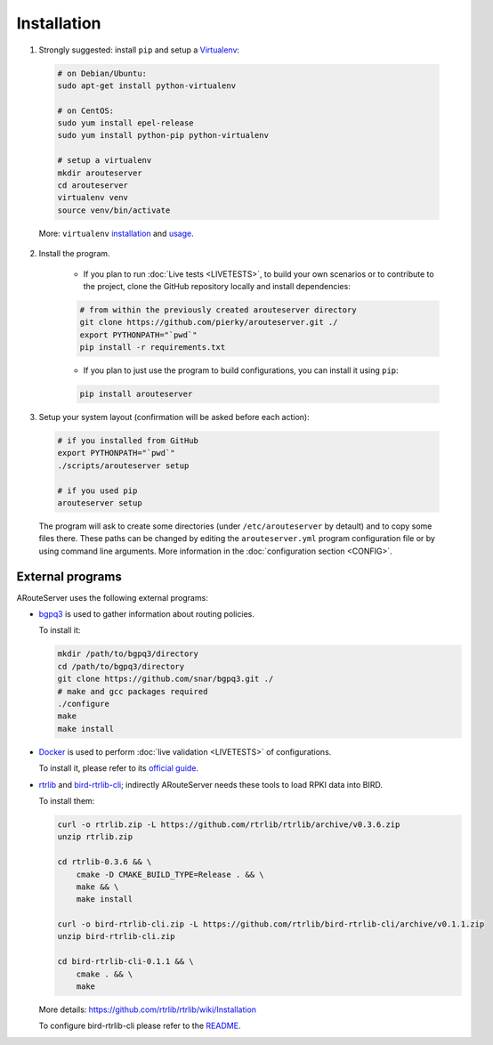 Installation
============

1. Strongly suggested: install ``pip`` and setup a `Virtualenv <https://virtualenv.pypa.io/en/latest/installation.html>`_:

  .. code:: bash

    # on Debian/Ubuntu:
    sudo apt-get install python-virtualenv

    # on CentOS:
    sudo yum install epel-release
    sudo yum install python-pip python-virtualenv 

    # setup a virtualenv
    mkdir arouteserver
    cd arouteserver
    virtualenv venv
    source venv/bin/activate

  More: ``virtualenv`` `installation <https://virtualenv.pypa.io/en/latest/installation.html>`_ and `usage <https://virtualenv.pypa.io/en/latest/userguide.html>`_.

2. Install the program.
   
        - If you plan to run :doc:`Live tests <LIVETESTS>`, to build your own scenarios or to contribute to the project, clone the GitHub repository locally and install dependencies:

        .. code:: bash

            # from within the previously created arouteserver directory
            git clone https://github.com/pierky/arouteserver.git ./
            export PYTHONPATH="`pwd`"
            pip install -r requirements.txt


        - If you plan to just use the program to build configurations, you can install it using ``pip``:

        .. code:: bash

           pip install arouteserver

3. Setup your system layout (confirmation will be asked before each action):

  .. code:: bash

    # if you installed from GitHub
    export PYTHONPATH="`pwd`"
    ./scripts/arouteserver setup

    # if you used pip
    arouteserver setup

  The program will ask to create some directories (under ``/etc/arouteserver`` by detault) and to copy some files there.
  These paths can be changed by editing the ``arouteserver.yml`` program configuration file or by using command line arguments. More information in the :doc:`configuration section <CONFIG>`.

External programs
-----------------

ARouteServer uses the following external programs:

- `bgpq3 <https://github.com/snar/bgpq3>`_ is used to gather information about routing policies.
  
  To install it:

  .. code:: bash

    mkdir /path/to/bgpq3/directory
    cd /path/to/bgpq3/directory
    git clone https://github.com/snar/bgpq3.git ./
    # make and gcc packages required
    ./configure
    make
    make install

- `Docker <https://www.docker.com/>`_ is used to perform :doc:`live validation <LIVETESTS>` of configurations.

  To install it, please refer to its `official guide <https://www.docker.com/products/overview>`_.

- `rtrlib <https://github.com/rtrlib>`_ and `bird-rtrlib-cli <https://github.com/rtrlib/bird-rtrlib-cli>`_; indirectly ARouteServer needs these tools to load RPKI data into BIRD.

  To install them:

  .. code:: bash

    curl -o rtrlib.zip -L https://github.com/rtrlib/rtrlib/archive/v0.3.6.zip
    unzip rtrlib.zip
    
    cd rtrlib-0.3.6 && \
        cmake -D CMAKE_BUILD_TYPE=Release . && \
        make && \
        make install
    
    curl -o bird-rtrlib-cli.zip -L https://github.com/rtrlib/bird-rtrlib-cli/archive/v0.1.1.zip
    unzip bird-rtrlib-cli.zip
    
    cd bird-rtrlib-cli-0.1.1 && \
        cmake . && \
        make


  More details: https://github.com/rtrlib/rtrlib/wiki/Installation

  To configure bird-rtrlib-cli please refer to the `README <https://github.com/rtrlib/bird-rtrlib-cli>`_.
